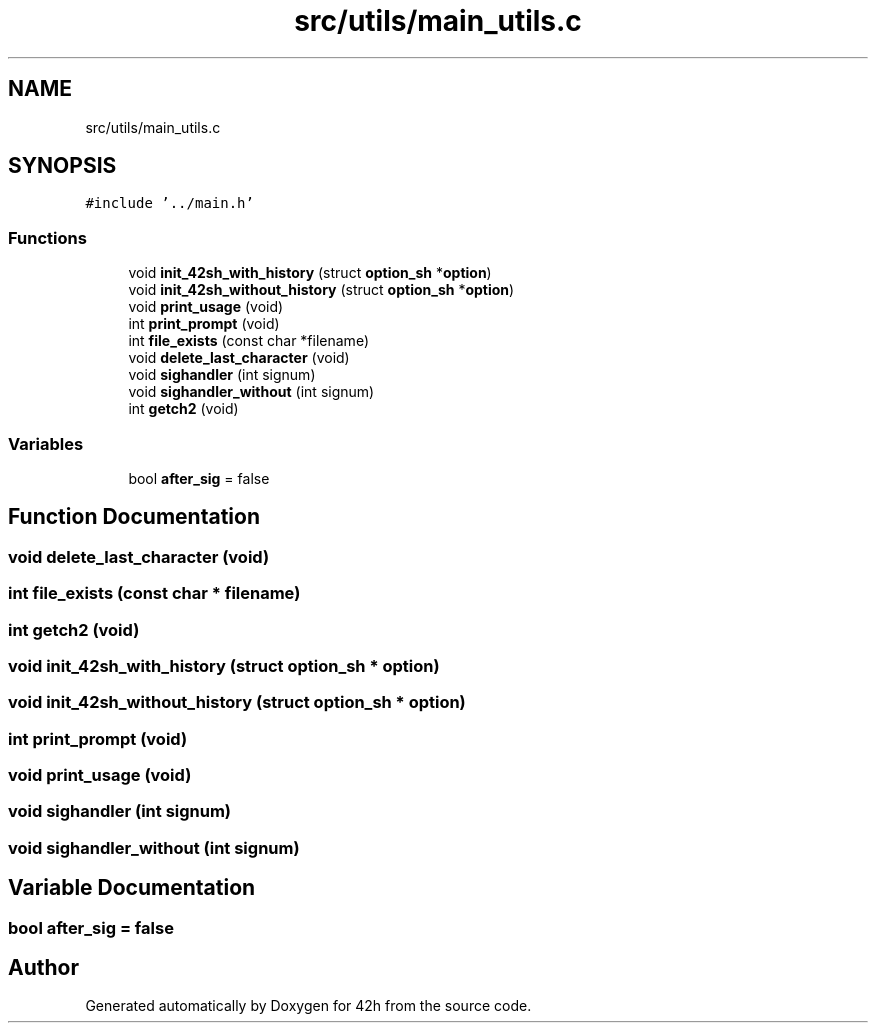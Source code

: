 .TH "src/utils/main_utils.c" 3 "Mon May 25 2020" "Version v0.1" "42h" \" -*- nroff -*-
.ad l
.nh
.SH NAME
src/utils/main_utils.c
.SH SYNOPSIS
.br
.PP
\fC#include '\&.\&./main\&.h'\fP
.br

.SS "Functions"

.in +1c
.ti -1c
.RI "void \fBinit_42sh_with_history\fP (struct \fBoption_sh\fP *\fBoption\fP)"
.br
.ti -1c
.RI "void \fBinit_42sh_without_history\fP (struct \fBoption_sh\fP *\fBoption\fP)"
.br
.ti -1c
.RI "void \fBprint_usage\fP (void)"
.br
.ti -1c
.RI "int \fBprint_prompt\fP (void)"
.br
.ti -1c
.RI "int \fBfile_exists\fP (const char *filename)"
.br
.ti -1c
.RI "void \fBdelete_last_character\fP (void)"
.br
.ti -1c
.RI "void \fBsighandler\fP (int signum)"
.br
.ti -1c
.RI "void \fBsighandler_without\fP (int signum)"
.br
.ti -1c
.RI "int \fBgetch2\fP (void)"
.br
.in -1c
.SS "Variables"

.in +1c
.ti -1c
.RI "bool \fBafter_sig\fP = false"
.br
.in -1c
.SH "Function Documentation"
.PP 
.SS "void delete_last_character (void)"

.SS "int file_exists (const char * filename)"

.SS "int getch2 (void)"

.SS "void init_42sh_with_history (struct \fBoption_sh\fP * option)"

.SS "void init_42sh_without_history (struct \fBoption_sh\fP * option)"

.SS "int print_prompt (void)"

.SS "void print_usage (void)"

.SS "void sighandler (int signum)"

.SS "void sighandler_without (int signum)"

.SH "Variable Documentation"
.PP 
.SS "bool after_sig = false"

.SH "Author"
.PP 
Generated automatically by Doxygen for 42h from the source code\&.
